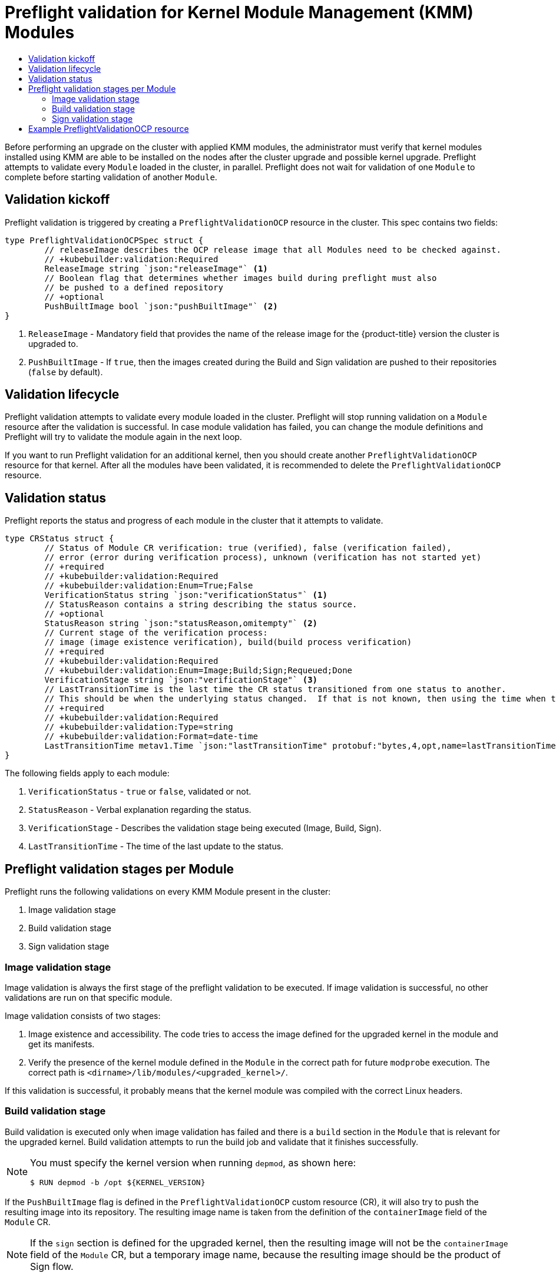 :_mod-docs-content-type: ASSEMBLY
[id="kmm-preflight-validation"]
= Preflight validation for Kernel Module Management (KMM) Modules
// The {product-title} attribute provides the context-sensitive name of the relevant OpenShift distribution, for example, "OpenShift Container Platform" or "OKD". The {product-version} attribute provides the product version relative to the distribution, for example "4.9".
// {product-title} and {product-version} are parsed when AsciiBinder queries the _distro_map.yml file in relation to the base branch of a pull request.
// See https://github.com/openshift/openshift-docs/blob/main/contributing_to_docs/doc_guidelines.adoc#product-name-and-version for more information on this topic.
// Other common attributes are defined in the following lines:
:data-uri:
:icons:
:experimental:
:toc: macro
:toc-title:
:imagesdir: images
:prewrap!:
:op-system-first: Red Hat Enterprise Linux CoreOS (RHCOS)
:op-system: RHCOS
:op-system-lowercase: rhcos
:op-system-base: RHEL
:op-system-base-full: Red Hat Enterprise Linux (RHEL)
:op-system-version: 8.x
:tsb-name: Template Service Broker
:kebab: image:kebab.png[title="Options menu"]
:rh-openstack-first: Red Hat OpenStack Platform (RHOSP)
:rh-openstack: RHOSP
:ai-full: Assisted Installer
:ai-version: 2.3
:cluster-manager-first: Red Hat OpenShift Cluster Manager
:cluster-manager: OpenShift Cluster Manager
:cluster-manager-url: link:https://console.redhat.com/openshift[OpenShift Cluster Manager Hybrid Cloud Console]
:cluster-manager-url-pull: link:https://console.redhat.com/openshift/install/pull-secret[pull secret from the Red Hat OpenShift Cluster Manager]
:insights-advisor-url: link:https://console.redhat.com/openshift/insights/advisor/[Insights Advisor]
:hybrid-console: Red Hat Hybrid Cloud Console
:hybrid-console-second: Hybrid Cloud Console
:oadp-first: OpenShift API for Data Protection (OADP)
:oadp-full: OpenShift API for Data Protection
:oc-first: pass:quotes[OpenShift CLI (`oc`)]
:product-registry: OpenShift image registry
:rh-storage-first: Red Hat OpenShift Data Foundation
:rh-storage: OpenShift Data Foundation
:rh-rhacm-first: Red Hat Advanced Cluster Management (RHACM)
:rh-rhacm: RHACM
:rh-rhacm-version: 2.8
:sandboxed-containers-first: OpenShift sandboxed containers
:sandboxed-containers-operator: OpenShift sandboxed containers Operator
:sandboxed-containers-version: 1.3
:sandboxed-containers-version-z: 1.3.3
:sandboxed-containers-legacy-version: 1.3.2
:cert-manager-operator: cert-manager Operator for Red Hat OpenShift
:secondary-scheduler-operator-full: Secondary Scheduler Operator for Red Hat OpenShift
:secondary-scheduler-operator: Secondary Scheduler Operator
// Backup and restore
:velero-domain: velero.io
:velero-version: 1.11
:launch: image:app-launcher.png[title="Application Launcher"]
:mtc-short: MTC
:mtc-full: Migration Toolkit for Containers
:mtc-version: 1.8
:mtc-version-z: 1.8.0
// builds (Valid only in 4.11 and later)
:builds-v2title: Builds for Red Hat OpenShift
:builds-v2shortname: OpenShift Builds v2
:builds-v1shortname: OpenShift Builds v1
//gitops
:gitops-title: Red Hat OpenShift GitOps
:gitops-shortname: GitOps
:gitops-ver: 1.1
:rh-app-icon: image:red-hat-applications-menu-icon.jpg[title="Red Hat applications"]
//pipelines
:pipelines-title: Red Hat OpenShift Pipelines
:pipelines-shortname: OpenShift Pipelines
:pipelines-ver: pipelines-1.12
:pipelines-version-number: 1.12
:tekton-chains: Tekton Chains
:tekton-hub: Tekton Hub
:artifact-hub: Artifact Hub
:pac: Pipelines as Code
//odo
:odo-title: odo
//OpenShift Kubernetes Engine
:oke: OpenShift Kubernetes Engine
//OpenShift Platform Plus
:opp: OpenShift Platform Plus
//openshift virtualization (cnv)
:VirtProductName: OpenShift Virtualization
:VirtVersion: 4.14
:KubeVirtVersion: v0.59.0
:HCOVersion: 4.14.0
:CNVNamespace: openshift-cnv
:CNVOperatorDisplayName: OpenShift Virtualization Operator
:CNVSubscriptionSpecSource: redhat-operators
:CNVSubscriptionSpecName: kubevirt-hyperconverged
:delete: image:delete.png[title="Delete"]
//distributed tracing
:DTProductName: Red Hat OpenShift distributed tracing platform
:DTShortName: distributed tracing platform
:DTProductVersion: 2.9
:JaegerName: Red Hat OpenShift distributed tracing platform (Jaeger)
:JaegerShortName: distributed tracing platform (Jaeger)
:JaegerVersion: 1.47.0
:OTELName: Red Hat OpenShift distributed tracing data collection
:OTELShortName: distributed tracing data collection
:OTELOperator: Red Hat OpenShift distributed tracing data collection Operator
:OTELVersion: 0.81.0
:TempoName: Red Hat OpenShift distributed tracing platform (Tempo)
:TempoShortName: distributed tracing platform (Tempo)
:TempoOperator: Tempo Operator
:TempoVersion: 2.1.1
//logging
:logging-title: logging subsystem for Red Hat OpenShift
:logging-title-uc: Logging subsystem for Red Hat OpenShift
:logging: logging subsystem
:logging-uc: Logging subsystem
//serverless
:ServerlessProductName: OpenShift Serverless
:ServerlessProductShortName: Serverless
:ServerlessOperatorName: OpenShift Serverless Operator
:FunctionsProductName: OpenShift Serverless Functions
//service mesh v2
:product-dedicated: Red Hat OpenShift Dedicated
:product-rosa: Red Hat OpenShift Service on AWS
:SMProductName: Red Hat OpenShift Service Mesh
:SMProductShortName: Service Mesh
:SMProductVersion: 2.4.4
:MaistraVersion: 2.4
//Service Mesh v1
:SMProductVersion1x: 1.1.18.2
//Windows containers
:productwinc: Red Hat OpenShift support for Windows Containers
// Red Hat Quay Container Security Operator
:rhq-cso: Red Hat Quay Container Security Operator
// Red Hat Quay
:quay: Red Hat Quay
:sno: single-node OpenShift
:sno-caps: Single-node OpenShift
//TALO and Redfish events Operators
:cgu-operator-first: Topology Aware Lifecycle Manager (TALM)
:cgu-operator-full: Topology Aware Lifecycle Manager
:cgu-operator: TALM
:redfish-operator: Bare Metal Event Relay
//Formerly known as CodeReady Containers and CodeReady Workspaces
:openshift-local-productname: Red Hat OpenShift Local
:openshift-dev-spaces-productname: Red Hat OpenShift Dev Spaces
// Factory-precaching-cli tool
:factory-prestaging-tool: factory-precaching-cli tool
:factory-prestaging-tool-caps: Factory-precaching-cli tool
:openshift-networking: Red Hat OpenShift Networking
// TODO - this probably needs to be different for OKD
//ifdef::openshift-origin[]
//:openshift-networking: OKD Networking
//endif::[]
// logical volume manager storage
:lvms-first: Logical volume manager storage (LVM Storage)
:lvms: LVM Storage
//Operator SDK version
:osdk_ver: 1.31.0
//Operator SDK version that shipped with the previous OCP 4.x release
:osdk_ver_n1: 1.28.0
//Next-gen (OCP 4.14+) Operator Lifecycle Manager, aka "v1"
:olmv1: OLM 1.0
:olmv1-first: Operator Lifecycle Manager (OLM) 1.0
:ztp-first: GitOps Zero Touch Provisioning (ZTP)
:ztp: GitOps ZTP
:3no: three-node OpenShift
:3no-caps: Three-node OpenShift
:run-once-operator: Run Once Duration Override Operator
// Web terminal
:web-terminal-op: Web Terminal Operator
:devworkspace-op: DevWorkspace Operator
:secrets-store-driver: Secrets Store CSI driver
:secrets-store-operator: Secrets Store CSI Driver Operator
//AWS STS
:sts-first: Security Token Service (STS)
:sts-full: Security Token Service
:sts-short: STS
//Cloud provider names
//AWS
:aws-first: Amazon Web Services (AWS)
:aws-full: Amazon Web Services
:aws-short: AWS
//GCP
:gcp-first: Google Cloud Platform (GCP)
:gcp-full: Google Cloud Platform
:gcp-short: GCP
//alibaba cloud
:alibaba: Alibaba Cloud
// IBM Cloud VPC
:ibmcloudVPCProductName: IBM Cloud VPC
:ibmcloudVPCRegProductName: IBM(R) Cloud VPC
// IBM Cloud
:ibm-cloud-bm: IBM Cloud Bare Metal (Classic)
:ibm-cloud-bm-reg: IBM Cloud(R) Bare Metal (Classic)
// IBM Power
:ibmpowerProductName: IBM Power
:ibmpowerRegProductName: IBM(R) Power
// IBM zSystems
:ibmzProductName: IBM Z
:ibmzRegProductName: IBM(R) Z
:linuxoneProductName: IBM(R) LinuxONE
//Azure
:azure-full: Microsoft Azure
:azure-short: Azure
//vSphere
:vmw-full: VMware vSphere
:vmw-short: vSphere
//Oracle
:oci-first: Oracle(R) Cloud Infrastructure
:oci: OCI
:ocvs-first: Oracle(R) Cloud VMware Solution (OCVS)
:ocvs: OCVS
:context: kmm-preflight-validation

toc::[]

////
WARNING: This assembly has been moved into a subdirectory for 4.14+. Changes to this assembly for earlier versions should be done in separate PRs based off of their respective version branches. Otherwise, your cherry picks may fail.

To do: Remove this comment once 4.13 docs are EOL.
////

Before performing an upgrade on the cluster with applied KMM modules, the administrator must verify that kernel modules installed using KMM are able to be installed on the nodes after the cluster upgrade and possible kernel upgrade. Preflight attempts to validate every `Module` loaded in the cluster, in parallel. Preflight does not wait for validation of one `Module` to complete before starting validation of another `Module`.

:FeatureName: Kernel Module Management Operator Preflight validation

:leveloffset: +1

// Module included in the following assemblies:
//
// * updating/preparing_for_updates/kmm-preflight-validation.adoc

:_mod-docs-content-type: CONCEPT
[id="kmm-validation-kickoff_{context}"]
= Validation kickoff

Preflight validation is triggered by creating a `PreflightValidationOCP` resource in the cluster. This spec contains two fields:

[source,terminal]
----
type PreflightValidationOCPSpec struct {
	// releaseImage describes the OCP release image that all Modules need to be checked against.
	// +kubebuilder:validation:Required
	ReleaseImage string `json:"releaseImage"` <1>
	// Boolean flag that determines whether images build during preflight must also
	// be pushed to a defined repository
	// +optional
	PushBuiltImage bool `json:"pushBuiltImage"` <2>
}
----

<1> `ReleaseImage` - Mandatory field that provides the name of the release image for the {product-title} version the cluster is upgraded to.

<2> `PushBuiltImage` - If `true`, then the images created during the Build and Sign validation are pushed to their repositories (`false` by default).

:leveloffset!:
:leveloffset: +1

// Module included in the following assemblies:
//
// * updating/preparing_for_updates/kmm-preflight-validation.adoc

:_mod-docs-content-type: CONCEPT
[id="kmm-validation-lifecycle_{context}"]
= Validation lifecycle

Preflight validation attempts to validate every module loaded in the cluster. Preflight will stop running validation on a `Module` resource after the validation is successful. In case module validation has failed, you can change the module definitions and Preflight will try to validate the module again in the next loop.

If you want to run Preflight validation for an additional kernel, then you should create another `PreflightValidationOCP` resource for that kernel. After all the modules have been validated, it is recommended to delete the `PreflightValidationOCP` resource.

:leveloffset!:
:leveloffset: +1

// Module included in the following assemblies:
//
// * updating/preparing_for_updates/kmm-preflight-validation.adoc

:_mod-docs-content-type: CONCEPT
[id="kmm-validation-status_{context}"]
= Validation status

Preflight reports the status and progress of each module in the cluster that it attempts to
validate.

[source,terminal]
----
type CRStatus struct {
	// Status of Module CR verification: true (verified), false (verification failed),
	// error (error during verification process), unknown (verification has not started yet)
	// +required
	// +kubebuilder:validation:Required
	// +kubebuilder:validation:Enum=True;False
	VerificationStatus string `json:"verificationStatus"` <1>
	// StatusReason contains a string describing the status source.
	// +optional
	StatusReason string `json:"statusReason,omitempty"` <2>
	// Current stage of the verification process:
	// image (image existence verification), build(build process verification)
	// +required
	// +kubebuilder:validation:Required
	// +kubebuilder:validation:Enum=Image;Build;Sign;Requeued;Done
	VerificationStage string `json:"verificationStage"` <3>
	// LastTransitionTime is the last time the CR status transitioned from one status to another.
	// This should be when the underlying status changed.  If that is not known, then using the time when the API field changed is acceptable.
	// +required
	// +kubebuilder:validation:Required
	// +kubebuilder:validation:Type=string
	// +kubebuilder:validation:Format=date-time
	LastTransitionTime metav1.Time `json:"lastTransitionTime" protobuf:"bytes,4,opt,name=lastTransitionTime"` <4>
}
----

The following fields apply to each module:

<1> `VerificationStatus` - `true` or `false`, validated or not.

<2> `StatusReason` - Verbal explanation regarding the status.

<3> `VerificationStage` - Describes the validation stage being executed (Image, Build, Sign).

<4> `LastTransitionTime` - The time of the last update to the status.

:leveloffset!:
:leveloffset: +1

// Module included in the following assemblies:
//
// * updating/preparing_for_updates/kmm-preflight-validation.adoc

:_mod-docs-content-type: CONCEPT
[id="kmm-preflight-validation-stages-per-module_{context}"]
= Preflight validation stages per Module

Preflight runs the following validations on every KMM Module present in the cluster:

. Image validation stage
. Build validation stage
. Sign validation stage

:leveloffset!:
:leveloffset: +2

// Module included in the following assemblies:
//
// * updating/preparing_for_updates/kmm-preflight-validation.adoc

:_mod-docs-content-type: CONCEPT
[id="kmm-image-validation-stage_{context}"]
= Image validation stage

Image validation is always the first stage of the preflight validation to be executed. If image validation is successful, no other validations are run on that specific module.

Image validation consists of two stages:

. Image existence and accessibility. The code tries to access the image defined for the upgraded kernel in the module and get its manifests.

. Verify the presence of the kernel module defined in the `Module` in the correct path for future `modprobe` execution. The correct path is `<dirname>/lib/modules/<upgraded_kernel>/`.

If this validation is successful, it probably means that the kernel module was compiled with the correct Linux headers.

:leveloffset!:
:leveloffset: +2

// Module included in the following assemblies:
//
// * updating/preparing_for_updates/kmm-preflight-validation.adoc

:_mod-docs-content-type: CONCEPT
[id="kmm-build-validation-stage_{context}"]
= Build validation stage

Build validation is executed only when image validation has failed and there is a `build` section in the `Module` that is relevant for the upgraded kernel. Build validation attempts to run the build job and validate that it finishes successfully.

[NOTE]
====
You must specify the kernel version when running `depmod`, as shown here:
[source,terminal]
----
$ RUN depmod -b /opt ${KERNEL_VERSION}
----
====

If the `PushBuiltImage` flag is defined in the `PreflightValidationOCP` custom resource (CR), it will also try to push the resulting image into its repository. The resulting image name is taken from the definition of the `containerImage` field of the `Module` CR.

[NOTE]
====
If the `sign` section is defined for the upgraded kernel, then the resulting image will not be the `containerImage` field of the `Module` CR, but a temporary image name, because the resulting image should be the product of Sign flow.
====

:leveloffset!:
:leveloffset: +2

// Module included in the following assemblies:
//
// * updating/preparing_for_updates/kmm-preflight-validation.adoc

:_mod-docs-content-type: CONCEPT
[id="kmm-sign-validation-stage_{context}"]
= Sign validation stage

Sign validation is executed only when image validation has failed, there is a `sign` section in the `Module` that is relevant for the upgrade kernel, and build validation finished successfully in the event there was a `build` section in the `Module` relevant for the upgraded kernel. Sign validation will try to run the sign job and validate that it finishes successfully.

If the `PushBuiltImage` flag is defined in the `PreflightValidationOCP` CR, sign validation will also try to push the resulting image to its registry.

The resulting image is always the image defined in the `containerImage` field of the `Module`. The input image is either the output of the Build stage, or an image defined in the `UnsignedImage` field.

[NOTE]
====
If a `build` section exists, the `sign` section input image is the `build` section's output image. Therefore, in order for the input image to be available for the `sign` section, the `PushBuiltImage` flag must be defined in the `PreflightValidationOCP` CR.
====

:leveloffset!:
:leveloffset: +1

// Module included in the following assemblies:
//
// * updating/preparing_for_updates/kmm-preflight-validation.adoc

:_mod-docs-content-type: CONCEPT
[id="kmm-example-cr_{context}"]
= Example PreflightValidationOCP resource

This section shows an example of the `PreflightValidationOCP` resource in the YAML format.

The example verifies all the currently present modules against the upcoming kernel version included in the {product-title} release 4.11.18, which the following release image points to:

[source,terminal]
----
quay.io/openshift-release-dev/ocp-release@sha256:22e149142517dfccb47be828f012659b1ccf71d26620e6f62468c264a7ce7863
----

Because `.spec.pushBuiltImage` is set to `true`, KMM pushes the resulting images of Build/Sign into the defined repositories.

[source,yaml]
----
apiVersion: kmm.sigs.x-k8s.io/v1beta1
kind: PreflightValidationOCP
metadata:
 name: preflight
spec:
 releaseImage: quay.io/openshift-release-dev/ocp-release@sha256:22e149142517dfccb47be828f012659b1ccf71d26620e6f62468c264a7ce7863
 pushBuiltImage: true
----

:leveloffset!:

//# includes=_attributes/common-attributes,modules/kmm-validation-kickoff,modules/kmm-validation-lifecycle,modules/kmm-validation-status,modules/kmm-preflight-validation-stages-per-module,modules/kmm-image-validation-stage,modules/kmm-build-validation-stage,modules/kmm-sign-validation-stage,modules/kmm-example-cr
